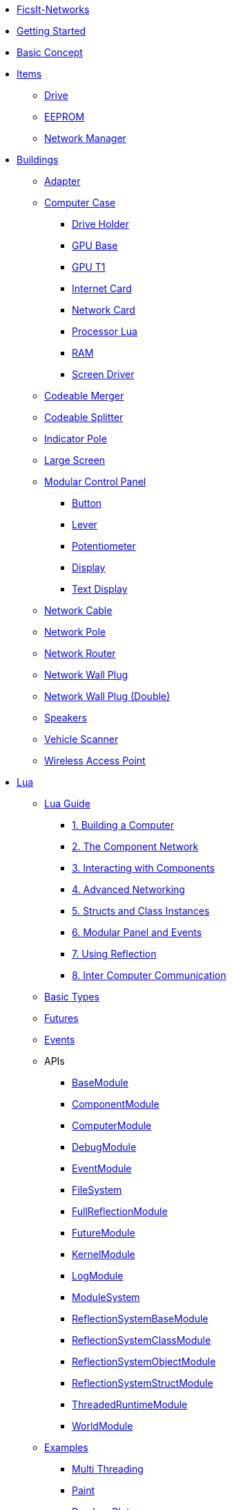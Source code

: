 * xref:index.adoc[FicsIt-Networks]
* xref:lua/guide/index.adoc[Getting Started]
* xref:BasicConcept.adoc[Basic Concept]
* xref:items/index.adoc[Items]
** xref:items/Drive.adoc[Drive]
** xref:items/EEPROM.adoc[EEPROM]
** xref:items/NetworkManager.adoc[Network Manager]
* xref:buildings/index.adoc[Buildings]
** xref:buildings/Adapter.adoc[Adapter]
** xref:buildings/ComputerCase/index.adoc[Computer Case]
*** xref:buildings/ComputerCase/DriveHolder.adoc[Drive Holder]
*** xref:buildings/ComputerCase/GPU.adoc[GPU Base]
*** xref:buildings/ComputerCase/GPUT1.adoc[GPU T1]
*** xref:buildings/ComputerCase/InternetCard.adoc[Internet Card]
*** xref:buildings/ComputerCase/NetworkCard.adoc[Network Card]
*** xref:buildings/ComputerCase/ProcessorLua.adoc[Processor Lua]
*** xref:buildings/ComputerCase/RAM.adoc[RAM]
*** xref:buildings/ComputerCase/ScreenDriver.adoc[Screen Driver]
** xref:buildings/Merger.adoc[Codeable Merger]
** xref:buildings/Splitter.adoc[Codeable Splitter]
** xref:buildings/IndicatorPole.adoc[Indicator Pole]
** xref:buildings/Screen.adoc[Large Screen]
** xref:buildings/ModularControlPanel/index.adoc[Modular Control Panel]
*** xref:buildings/ModularControlPanel/Button.adoc[Button]
*** xref:buildings/ModularControlPanel/Lever.adoc[Lever]
*** xref:buildings/ModularControlPanel/Potentiometer.adoc[Potentiometer]
*** xref:buildings/ModularControlPanel/Display.adoc[Display]
*** xref:buildings/ModularControlPanel/TextDisplay.adoc[Text Display]
** xref:buildings/NetworkCable.adoc[Network Cable]
** xref:buildings/NetworkPole.adoc[Network Pole]
** xref:buildings/NetworkRouter.adoc[Network Router]
** xref:buildings/NetworkWallPlug.adoc[Network Wall Plug]
** xref:buildings/NetworkWallPlugDouble.adoc[Network Wall Plug (Double)]
** xref:buildings/Speakers.adoc[Speakers]
** xref:buildings/VehicleScanner.adoc[Vehicle Scanner]
** xref:buildings/WirelessAccessPoint.adoc[Wireless Access Point]
* xref:lua/index.adoc[Lua]
** xref:lua/guide/index.adoc[Lua Guide]
*** xref:lua/guide/BuildingAComputer.adoc[1. Building a Computer]
*** xref:lua/guide/TheComponentNetwork.adoc[2. The Component Network]
*** xref:lua/guide/InteractingWithComponents.adoc[3. Interacting with Components]
*** xref:lua/guide/AdvancedNetworking.adoc[4. Advanced Networking]
*** xref:lua/guide/StructsAndClassInstances.adoc[5. Structs and Class Instances]
*** xref:lua/guide/ModularPanelAndEvents.adoc[6. Modular Panel and Events]
*** xref:lua/guide/UsingReflection.adoc[7. Using Reflection]
*** xref:lua/guide/InterComputerCommunication.adoc[8. Inter Computer Communication]
** xref:lua/BasicTypes.adoc[Basic Types]
** xref:lua/Futures.adoc[Futures]
** xref:lua/Events.adoc[Events]
** APIs
// FINLuaDocumentationBegin *** //
*** xref:lua/api/BaseModule.adoc[BaseModule]
*** xref:lua/api/ComponentModule.adoc[ComponentModule]
*** xref:lua/api/ComputerModule.adoc[ComputerModule]
*** xref:lua/api/DebugModule.adoc[DebugModule]
*** xref:lua/api/EventModule.adoc[EventModule]
*** xref:lua/api/FileSystem.adoc[FileSystem]
*** xref:lua/api/FullReflectionModule.adoc[FullReflectionModule]
*** xref:lua/api/FutureModule.adoc[FutureModule]
*** xref:lua/api/KernelModule.adoc[KernelModule]
*** xref:lua/api/LogModule.adoc[LogModule]
*** xref:lua/api/ModuleSystem.adoc[ModuleSystem]
*** xref:lua/api/ReflectionSystemBaseModule.adoc[ReflectionSystemBaseModule]
*** xref:lua/api/ReflectionSystemClassModule.adoc[ReflectionSystemClassModule]
*** xref:lua/api/ReflectionSystemObjectModule.adoc[ReflectionSystemObjectModule]
*** xref:lua/api/ReflectionSystemStructModule.adoc[ReflectionSystemStructModule]
*** xref:lua/api/ThreadedRuntimeModule.adoc[ThreadedRuntimeModule]
*** xref:lua/api/WorldModule.adoc[WorldModule]
// FINLuaDocumentationEnd //
** xref:lua/examples/index.adoc[Examples]
*** xref:lua/examples/multiThreading.adoc[Multi Threading]
*** xref:lua/examples/paint.adoc[Paint]
*** xref:lua/examples/randomPlot.adoc[Random Plot]
*** xref:lua/examples/storageRefill.adoc[Storage Refill]
*** xref:lua/examples/drive.adoc[Drive Example]
*** xref:lua/examples/PCIDevices.adoc[PCI-Devices]
*** xref:lua/examples/InternetCard.adoc[Internet-Card]
* xref:NetworkTrace.adoc[Network Trace]
* Reflection
// FINReflectionDocumentationBegin ** //
** Classes
*** xref:reflection/classes/Actor.adoc[Actor]
*** xref:reflection/classes/ActorComponent.adoc[ActorComponent]
*** xref:reflection/classes/ArrayProperty.adoc[ArrayProperty]
*** xref:reflection/classes/BasicSubplate_2x2.adoc[BasicSubplate_2x2]
*** xref:reflection/classes/BigGaugeModule.adoc[BigGaugeModule]
*** xref:reflection/classes/Build_Speakers_C.adoc[Build_Speakers_C]
*** xref:reflection/classes/Buildable.adoc[Buildable]
*** xref:reflection/classes/BuzzerModule.adoc[BuzzerModule]
*** xref:reflection/classes/CircuitBridge.adoc[CircuitBridge]
*** xref:reflection/classes/CircuitSwitch.adoc[CircuitSwitch]
*** xref:reflection/classes/CircuitSwitchPriority.adoc[CircuitSwitchPriority]
*** xref:reflection/classes/Class.adoc[Class]
*** xref:reflection/classes/ClassProperty.adoc[ClassProperty]
*** xref:reflection/classes/CodeableMerger.adoc[CodeableMerger]
*** xref:reflection/classes/CodeableSplitter.adoc[CodeableSplitter]
*** xref:reflection/classes/ComputerCase.adoc[ComputerCase]
*** xref:reflection/classes/DimensionalDepot.adoc[DimensionalDepot]
*** xref:reflection/classes/DimensionalDepotUploader.adoc[DimensionalDepotUploader]
*** xref:reflection/classes/DockingStation.adoc[DockingStation]
*** xref:reflection/classes/Door.adoc[Door]
*** xref:reflection/classes/EncoderModule.adoc[EncoderModule]
*** xref:reflection/classes/FINAdvancedNetworkConnectionComponent.adoc[FINAdvancedNetworkConnectionComponent]
*** xref:reflection/classes/FINComputerGPU.adoc[FINComputerGPU]
*** xref:reflection/classes/FINComputerGPUT2.adoc[FINComputerGPUT2]
*** xref:reflection/classes/FINInternetCard.adoc[FINInternetCard]
*** xref:reflection/classes/FINMediaSubsystem.adoc[FINMediaSubsystem]
*** xref:reflection/classes/FINModularIndicatorPoleModule.adoc[FINModularIndicatorPoleModule]
*** xref:reflection/classes/Factory.adoc[Factory]
*** xref:reflection/classes/FactoryConnection.adoc[FactoryConnection]
*** xref:reflection/classes/Function.adoc[Function]
*** xref:reflection/classes/GPUT1.adoc[GPUT1]
*** xref:reflection/classes/GaugeModule.adoc[GaugeModule]
*** xref:reflection/classes/IndicatorModule.adoc[IndicatorModule]
*** xref:reflection/classes/IndicatorPole.adoc[IndicatorPole]
*** xref:reflection/classes/Inventory.adoc[Inventory]
*** xref:reflection/classes/ItemCategory.adoc[ItemCategory]
*** xref:reflection/classes/ItemType.adoc[ItemType]
*** xref:reflection/classes/LargeControlPanel.adoc[LargeControlPanel]
*** xref:reflection/classes/LargeMicroDisplayModule.adoc[LargeMicroDisplayModule]
*** xref:reflection/classes/LargeVerticalControlPanel.adoc[LargeVerticalControlPanel]
*** xref:reflection/classes/LightSource.adoc[LightSource]
*** xref:reflection/classes/LightsControlPanel.adoc[LightsControlPanel]
*** xref:reflection/classes/Manufacturer.adoc[Manufacturer]
*** xref:reflection/classes/MicroDisplayModule.adoc[MicroDisplayModule]
*** xref:reflection/classes/ModularIndicatorPole.adoc[ModularIndicatorPole]
*** xref:reflection/classes/ModularPoleModule_Buzzer.adoc[ModularPoleModule_Buzzer]
*** xref:reflection/classes/ModularPoleModule_Indicator.adoc[ModularPoleModule_Indicator]
*** xref:reflection/classes/ModuleButton.adoc[ModuleButton]
*** xref:reflection/classes/ModulePanel.adoc[ModulePanel]
*** xref:reflection/classes/ModulePotentiometer.adoc[ModulePotentiometer]
*** xref:reflection/classes/ModuleStopButton.adoc[ModuleStopButton]
*** xref:reflection/classes/ModuleSwitch.adoc[ModuleSwitch]
*** xref:reflection/classes/ModuleTextDisplay.adoc[ModuleTextDisplay]
*** xref:reflection/classes/MushroomPushbuttonModule.adoc[MushroomPushbuttonModule]
*** xref:reflection/classes/NetworkCard.adoc[NetworkCard]
*** xref:reflection/classes/NetworkRouter.adoc[NetworkRouter]
*** xref:reflection/classes/Object.adoc[Object]
*** xref:reflection/classes/ObjectProperty.adoc[ObjectProperty]
*** xref:reflection/classes/PipeConnection.adoc[PipeConnection]
*** xref:reflection/classes/PipeConnectionBase.adoc[PipeConnectionBase]
*** xref:reflection/classes/PipeHyperStart.adoc[PipeHyperStart]
*** xref:reflection/classes/PipeReservoir.adoc[PipeReservoir]
*** xref:reflection/classes/PipelinePump.adoc[PipelinePump]
*** xref:reflection/classes/PotWDisplayModule.adoc[PotWDisplayModule]
*** xref:reflection/classes/PotentiometerModule.adoc[PotentiometerModule]
*** xref:reflection/classes/PowerCircuit.adoc[PowerCircuit]
*** xref:reflection/classes/PowerConnection.adoc[PowerConnection]
*** xref:reflection/classes/PowerInfo.adoc[PowerInfo]
*** xref:reflection/classes/PowerStorage.adoc[PowerStorage]
*** xref:reflection/classes/Property.adoc[Property]
*** xref:reflection/classes/PushbuttonModule.adoc[PushbuttonModule]
*** xref:reflection/classes/RailroadSignal.adoc[RailroadSignal]
*** xref:reflection/classes/RailroadStation.adoc[RailroadStation]
*** xref:reflection/classes/RailroadSwitchControl.adoc[RailroadSwitchControl]
*** xref:reflection/classes/RailroadTrack.adoc[RailroadTrack]
*** xref:reflection/classes/RailroadTrackConnection.adoc[RailroadTrackConnection]
*** xref:reflection/classes/RailroadVehicle.adoc[RailroadVehicle]
*** xref:reflection/classes/RailroadVehicleMovement.adoc[RailroadVehicleMovement]
*** xref:reflection/classes/Recipe.adoc[Recipe]
*** xref:reflection/classes/ReflectionBase.adoc[ReflectionBase]
*** xref:reflection/classes/ResourceSink.adoc[ResourceSink]
*** xref:reflection/classes/Screen.adoc[Screen]
*** xref:reflection/classes/SignBase.adoc[SignBase]
*** xref:reflection/classes/SignType.adoc[SignType]
*** xref:reflection/classes/Signal.adoc[Signal]
*** xref:reflection/classes/SizeableModulePanel.adoc[SizeableModulePanel]
*** xref:reflection/classes/SpeakerPole.adoc[SpeakerPole]
*** xref:reflection/classes/SquareMicroDisplayModule.adoc[SquareMicroDisplayModule]
*** xref:reflection/classes/Struct.adoc[Struct]
*** xref:reflection/classes/StructProperty.adoc[StructProperty]
*** xref:reflection/classes/SwitchModule2Position.adoc[SwitchModule2Position]
*** xref:reflection/classes/SwitchModule3Position.adoc[SwitchModule3Position]
*** xref:reflection/classes/TargetList.adoc[TargetList]
*** xref:reflection/classes/TimeTable.adoc[TimeTable]
*** xref:reflection/classes/TraceProperty.adoc[TraceProperty]
*** xref:reflection/classes/Train.adoc[Train]
*** xref:reflection/classes/TrainPlatform.adoc[TrainPlatform]
*** xref:reflection/classes/TrainPlatformCargo.adoc[TrainPlatformCargo]
*** xref:reflection/classes/TrainPlatformConnection.adoc[TrainPlatformConnection]
*** xref:reflection/classes/Vehicle.adoc[Vehicle]
*** xref:reflection/classes/VehicleScanner.adoc[VehicleScanner]
*** xref:reflection/classes/WheeledVehicle.adoc[WheeledVehicle]
*** xref:reflection/classes/WidgetSign.adoc[WidgetSign]
** Structs
*** xref:reflection/structs/Color.adoc[Color]
*** xref:reflection/structs/EventFilter.adoc[EventFilter]
*** xref:reflection/structs/Future.adoc[Future]
*** xref:reflection/structs/GPUT1Buffer.adoc[GPUT1Buffer]
*** xref:reflection/structs/GPUT2DrawCallBox.adoc[GPUT2DrawCallBox]
*** xref:reflection/structs/IconData.adoc[IconData]
*** xref:reflection/structs/Item.adoc[Item]
*** xref:reflection/structs/ItemAmount.adoc[ItemAmount]
*** xref:reflection/structs/ItemStack.adoc[ItemStack]
*** xref:reflection/structs/LogEntry.adoc[LogEntry]
*** xref:reflection/structs/Margin.adoc[Margin]
*** xref:reflection/structs/PrefabSignData.adoc[PrefabSignData]
*** xref:reflection/structs/RailroadSignalBlock.adoc[RailroadSignalBlock]
*** xref:reflection/structs/Rotator.adoc[Rotator]
*** xref:reflection/structs/TargetPoint.adoc[TargetPoint]
*** xref:reflection/structs/TimeTableStop.adoc[TimeTableStop]
*** xref:reflection/structs/TrackGraph.adoc[TrackGraph]
*** xref:reflection/structs/TrainDockingRuleSet.adoc[TrainDockingRuleSet]
*** xref:reflection/structs/Vector.adoc[Vector]
*** xref:reflection/structs/Vector2D.adoc[Vector2D]
*** xref:reflection/structs/Vector4.adoc[Vector4]
// FINReflectionDocumentationEnd //
* xref:ModIntegration.adoc[Mod Integration]
